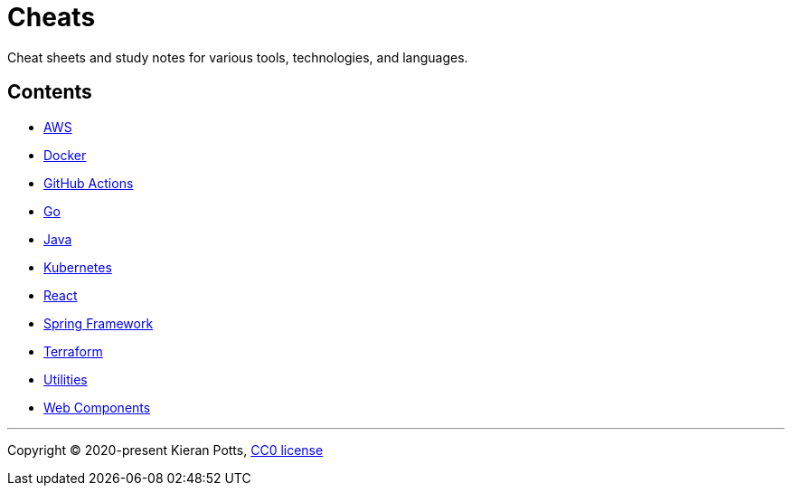 = Cheats

Cheat sheets and study notes for various tools, technologies, and languages.

== Contents

* link:./src/aws[AWS]
* link:./src/docker[Docker]
* link:./src/github-actions[GitHub Actions]
* link:./src/go[Go]
* link:./src/java[Java]
* link:./src/kubernetes[Kubernetes]
* link:./src/react[React]
* link:./src/spring-framework[Spring Framework]
* link:./src/terraform[Terraform]
* link:./src/utilities[Utilities]
* link:./src/web-components[Web Components]

''''

Copyright © 2020-present Kieran Potts, link:./LICENSE.txt[CC0 license]

